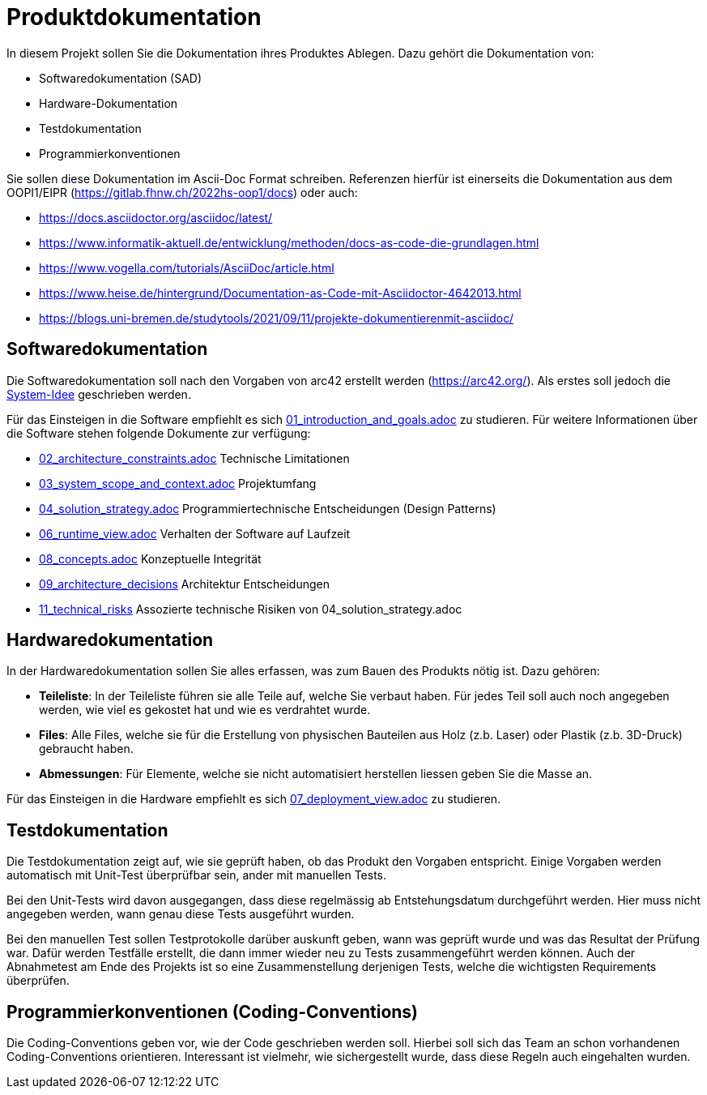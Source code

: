 = Produktdokumentation

In diesem Projekt sollen Sie die Dokumentation ihres Produktes Ablegen. Dazu gehört die Dokumentation von:

- Softwaredokumentation (SAD)
- Hardware-Dokumentation
- Testdokumentation
- Programmierkonventionen

Sie sollen diese Dokumentation im Ascii-Doc Format schreiben. Referenzen hierfür ist einerseits die Dokumentation aus dem OOPI1/EIPR (https://gitlab.fhnw.ch/2022hs-oop1/docs) oder auch:

- https://docs.asciidoctor.org/asciidoc/latest/
- https://www.informatik-aktuell.de/entwicklung/methoden/docs-as-code-die-grundlagen.html
- https://www.vogella.com/tutorials/AsciiDoc/article.html
- https://www.heise.de/hintergrund/Documentation-as-Code-mit-Asciidoctor-4642013.html
- https://blogs.uni-bremen.de/studytools/2021/09/11/projekte-dokumentierenmit-asciidoc/


== Softwaredokumentation
Die Softwaredokumentation soll nach den Vorgaben von arc42 erstellt werden (https://arc42.org/). Als erstes soll jedoch die link:software(sad)/system-idee.adoc[System-Idee] geschrieben werden.

Für das Einsteigen in die Software empfiehlt es sich link:https://gitlab.fhnw.ch/ip12-24vt/ip12-24vt_ueberduengung/docu/-/blob/main/software(sad)/src/01_introduction_and_goals.adoc?ref_type=heads[01_introduction_and_goals.adoc]
zu studieren. Für weitere Informationen über die Software stehen folgende Dokumente zur verfügung:

- link:https://gitlab.fhnw.ch/ip12-24vt/ip12-24vt_ueberduengung/docu/-/blob/main/software(sad)/src/02_architecture_constraints.adoc?ref_type=heads[02_architecture_constraints.adoc] Technische Limitationen
- link:https://gitlab.fhnw.ch/ip12-24vt/ip12-24vt_ueberduengung/docu/-/blob/main/software(sad)/src/03_system_scope_and_context.adoc?ref_type=heads[03_system_scope_and_context.adoc] Projektumfang
- link:https://gitlab.fhnw.ch/ip12-24vt/ip12-24vt_ueberduengung/docu/-/blob/main/software(sad)/src/04_solution_strategy.adoc?ref_type=heads[04_solution_strategy.adoc] Programmiertechnische Entscheidungen (Design Patterns)
- link:https://gitlab.fhnw.ch/ip12-24vt/ip12-24vt_ueberduengung/docu/-/blob/main/software(sad)/src/06_runtime_view.adoc?ref_type=heads[06_runtime_view.adoc] Verhalten der Software auf Laufzeit
- link:https://gitlab.fhnw.ch/ip12-24vt/ip12-24vt_ueberduengung/docu/-/blob/main/software(sad)/src/08_concepts.adoc?ref_type=heads[08_concepts.adoc] Konzeptuelle Integrität
- link:https://gitlab.fhnw.ch/ip12-24vt/ip12-24vt_ueberduengung/docu/-/blob/main/software(sad)/src/09_architecture_decisions.adoc?ref_type=heads[09_architecture_decisions] Architektur Entscheidungen
- link:https://gitlab.fhnw.ch/ip12-24vt/ip12-24vt_ueberduengung/docu/-/blob/main/software(sad)/src/11_technical_risks.adoc?ref_type=heads[11_technical_risks] Assozierte technische Risiken von 04_solution_strategy.adoc

== Hardwaredokumentation
In der Hardwaredokumentation sollen Sie alles erfassen, was zum Bauen des Produkts nötig ist. Dazu gehören:

- *Teileliste*: In der Teileliste führen sie alle Teile auf, welche Sie verbaut haben. Für jedes Teil soll auch noch angegeben werden, wie viel es gekostet hat und wie es verdrahtet wurde.
- *Files*: Alle Files, welche sie für die Erstellung von physischen Bauteilen aus Holz (z.b. Laser) oder Plastik (z.b. 3D-Druck) gebraucht haben.
- *Abmessungen*: Für Elemente, welche sie nicht automatisiert herstellen liessen geben Sie die Masse an.

Für das Einsteigen in die Hardware empfiehlt es sich link:https://gitlab.fhnw.ch/ip12-24vt/ip12-24vt_ueberduengung/docu/-/blob/main/software(sad)/src/07_deployment_view.adoc?ref_type=heads[07_deployment_view.adoc]
zu studieren.

== Testdokumentation
Die Testdokumentation zeigt auf, wie sie geprüft haben, ob das Produkt den Vorgaben entspricht. Einige Vorgaben werden automatisch mit Unit-Test überprüfbar sein, ander mit manuellen Tests.

Bei den Unit-Tests wird davon ausgegangen, dass diese regelmässig ab Entstehungsdatum durchgeführt werden. Hier muss nicht angegeben werden, wann genau diese Tests ausgeführt wurden.

Bei den manuellen Test sollen Testprotokolle darüber auskunft geben, wann was geprüft wurde und was das Resultat der Prüfung war. Dafür werden Testfälle erstellt, die dann immer wieder neu zu Tests zusammengeführt werden können. Auch der Abnahmetest am Ende des Projekts ist so eine Zusammenstellung derjenigen Tests, welche die wichtigsten Requirements überprüfen.


== Programmierkonventionen (Coding-Conventions)
Die Coding-Conventions geben vor, wie der Code geschrieben werden soll. Hierbei soll sich das Team an schon vorhandenen Coding-Conventions orientieren. Interessant ist vielmehr, wie sichergestellt wurde, dass diese Regeln auch eingehalten wurden.
